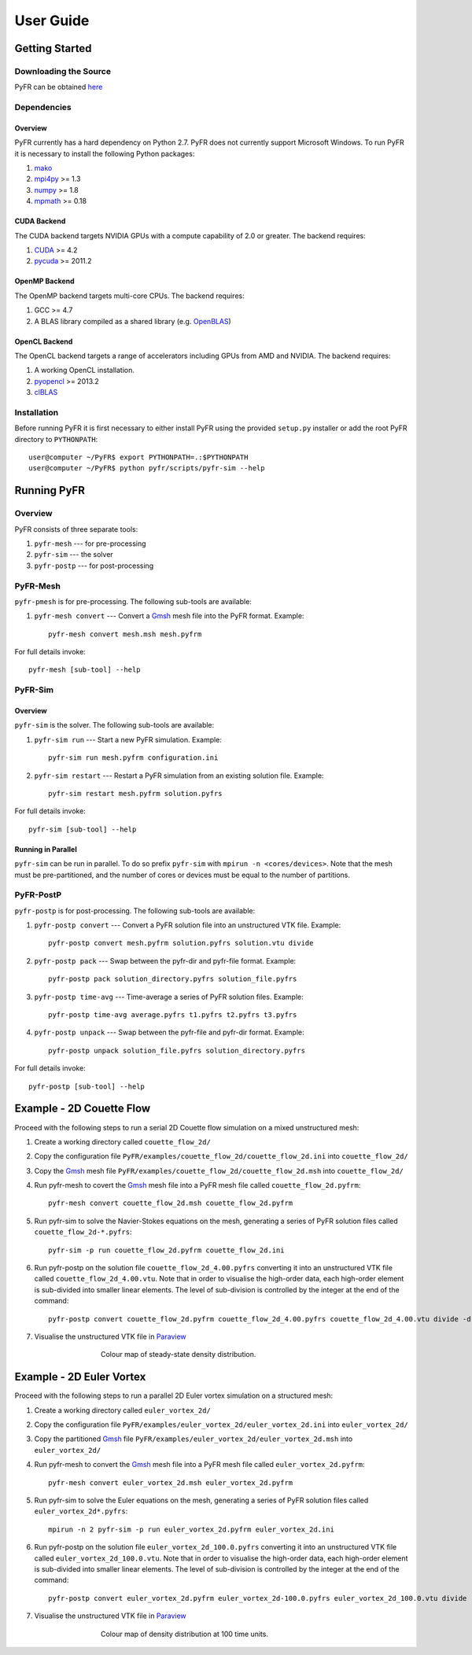**********
User Guide
**********

Getting Started
===============

Downloading the Source
----------------------

PyFR can be obtained `here <http://www.pyfr.org/download.php>`_

Dependencies
------------

Overview
^^^^^^^^

PyFR currently has a hard dependency on Python 2.7.  PyFR does not currently support Microsoft Windows. To run PyFR it is necessary to install the following Python packages:

1. `mako <http://www.makotemplates.org/>`_
2. `mpi4py <http://mpi4py.scipy.org/>`_ >= 1.3
3. `numpy <http://www.numpy.org/>`_ >= 1.8
4. `mpmath <http://code.google.com/p/mpmath/>`_ >= 0.18

CUDA Backend
^^^^^^^^^^^^

The CUDA backend targets NVIDIA GPUs with a compute capability of 2.0 or
greater. The backend requires:

1. `CUDA <https://developer.nvidia.com/cuda-downloads>`_ >= 4.2
2. `pycuda <http://mathema.tician.de/software/pycuda/>`_ >= 2011.2

OpenMP Backend
^^^^^^^^^^^^^^

The OpenMP backend targets multi-core CPUs. The backend requires:

1. GCC >= 4.7
2. A BLAS library compiled as a shared library (e.g. `OpenBLAS <http://www.openblas.net/>`_)

OpenCL Backend
^^^^^^^^^^^^^^

The OpenCL backend targets a range of accelerators including GPUs from
AMD and NVIDIA.  The backend requires:

1. A working OpenCL installation.
2. `pyopencl <http://mathema.tician.de/software/pyopencl/>`_ >= 2013.2
3. `clBLAS <https://github.com/clMathLibraries/clBLAS>`_

Installation
------------

Before running PyFR it is first necessary to either install PyFR using the provided ``setup.py`` installer or add the root PyFR directory to
``PYTHONPATH``::

  user@computer ~/PyFR$ export PYTHONPATH=.:$PYTHONPATH
  user@computer ~/PyFR$ python pyfr/scripts/pyfr-sim --help

Running PyFR
============

Overview
--------

PyFR consists of three separate tools:

1. ``pyfr-mesh`` --- for pre-processing
2. ``pyfr-sim`` --- the solver
3. ``pyfr-postp`` --- for post-processing

PyFR-Mesh
---------

``pyfr-pmesh`` is for pre-processing. The following sub-tools are available:

1. ``pyfr-mesh convert`` --- Convert a `Gmsh <http:http://geuz.org/gmsh/>`_ mesh file into the PyFR format. Example::

        pyfr-mesh convert mesh.msh mesh.pyfrm

For full details invoke:: 

    pyfr-mesh [sub-tool] --help
        
PyFR-Sim
--------

Overview
^^^^^^^^

``pyfr-sim`` is the solver. The following sub-tools are available:

1. ``pyfr-sim run`` --- Start a new PyFR simulation. Example::

        pyfr-sim run mesh.pyfrm configuration.ini
    
2. ``pyfr-sim restart`` --- Restart a PyFR simulation from an existing solution file. Example::

        pyfr-sim restart mesh.pyfrm solution.pyfrs

For full details invoke:: 

    pyfr-sim [sub-tool] --help        
        
Running in Parallel
^^^^^^^^^^^^^^^^^^^

``pyfr-sim`` can be run in parallel. To do so prefix ``pyfr-sim`` with ``mpirun -n <cores/devices>``. Note that the mesh must be pre-partitioned, and the number of cores or devices must be equal to the number of partitions.

PyFR-PostP
----------

``pyfr-postp`` is for post-processing. The following sub-tools are available:

1. ``pyfr-postp convert`` --- Convert a PyFR solution file into an unstructured VTK file. Example::

        pyfr-postp convert mesh.pyfrm solution.pyfrs solution.vtu divide
        
2. ``pyfr-postp pack`` --- Swap between the pyfr-dir and pyfr-file format. Example::

        pyfr-postp pack solution_directory.pyfrs solution_file.pyfrs
        
3. ``pyfr-postp time-avg`` --- Time-average a series of PyFR solution files. Example::

        pyfr-postp time-avg average.pyfrs t1.pyfrs t2.pyfrs t3.pyfrs
        
4. ``pyfr-postp unpack`` --- Swap between the pyfr-file and pyfr-dir format. Example::

        pyfr-postp unpack solution_file.pyfrs solution_directory.pyfrs

For full details invoke:: 

    pyfr-postp [sub-tool] --help        
        
Example - 2D Couette Flow
=========================

Proceed with the following steps to run a serial 2D Couette flow simulation on a mixed unstructured mesh:

1. Create a working directory called ``couette_flow_2d/``

2. Copy the configuration file ``PyFR/examples/couette_flow_2d/couette_flow_2d.ini`` into ``couette_flow_2d/``

3. Copy the `Gmsh <http:http://geuz.org/gmsh/>`_ mesh file ``PyFR/examples/couette_flow_2d/couette_flow_2d.msh`` into ``couette_flow_2d/``

4. Run pyfr-mesh to covert the `Gmsh <http:http://geuz.org/gmsh/>`_ mesh file into a PyFR mesh file called ``couette_flow_2d.pyfrm``::

    pyfr-mesh convert couette_flow_2d.msh couette_flow_2d.pyfrm

5. Run pyfr-sim to solve the Navier-Stokes equations on the mesh, generating a series of PyFR solution files called ``couette_flow_2d-*.pyfrs``::

    pyfr-sim -p run couette_flow_2d.pyfrm couette_flow_2d.ini

6. Run pyfr-postp on the solution file ``couette_flow_2d_4.00.pyfrs`` converting it into an unstructured VTK file called ``couette_flow_2d_4.00.vtu``. Note that in order to visualise the high-order data, each high-order element is sub-divided into smaller linear elements. The level of sub-division is controlled by the integer at the end of the command::

    pyfr-postp convert couette_flow_2d.pyfrm couette_flow_2d_4.00.pyfrs couette_flow_2d_4.00.vtu divide -d 4

7. Visualise the unstructured VTK file in `Paraview <http://www.paraview.org/>`_

.. figure:: ../fig/couette_flow_2d/couette_flow_2d.png
   :width: 450px
   :figwidth: 450px
   :alt: couette flow
   :align: center

   Colour map of steady-state density distribution.

Example - 2D Euler Vortex
=========================

Proceed with the following steps to run a parallel 2D Euler vortex simulation on a structured mesh:

1. Create a working directory called ``euler_vortex_2d/``

2. Copy the configuration file ``PyFR/examples/euler_vortex_2d/euler_vortex_2d.ini`` into ``euler_vortex_2d/``

3. Copy the partitioned `Gmsh <http:http://geuz.org/gmsh/>`_ file ``PyFR/examples/euler_vortex_2d/euler_vortex_2d.msh`` into ``euler_vortex_2d/``

4. Run pyfr-mesh to convert the `Gmsh <http:http://geuz.org/gmsh/>`_ mesh file into a PyFR mesh file called ``euler_vortex_2d.pyfrm``::

    pyfr-mesh convert euler_vortex_2d.msh euler_vortex_2d.pyfrm

5. Run pyfr-sim to solve the Euler equations on the mesh, generating a series of PyFR solution files called ``euler_vortex_2d*.pyfrs``::

    mpirun -n 2 pyfr-sim -p run euler_vortex_2d.pyfrm euler_vortex_2d.ini

6. Run pyfr-postp on the solution file ``euler_vortex_2d_100.0.pyfrs`` converting it into an unstructured VTK file called ``euler_vortex_2d_100.0.vtu``. Note that in order to visualise the high-order data, each high-order element is sub-divided into smaller linear elements. The level of sub-division is controlled by the integer at the end of the command::

    pyfr-postp convert euler_vortex_2d.pyfrm euler_vortex_2d-100.0.pyfrs euler_vortex_2d_100.0.vtu divide -d 4

7. Visualise the unstructured VTK file in `Paraview <http://www.paraview.org/>`_

.. figure:: ../fig/euler_vortex_2d/euler_vortex_2d.png
   :width: 450px
   :figwidth: 450px
   :alt: euler vortex
   :align: center

   Colour map of density distribution at 100 time units.

